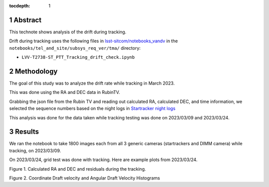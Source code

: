 :tocdepth: 1

.. sectnum::

.. Metadata such as the title, authors, and description are set in metadata.yaml

Abstract
==========

This technote shows analysis of the drift during tracking.

Drift during tracking uses the following files in `lsst-sitcom/notebooks_vandv <https://github.com/lsst-sitcom/notebooks_vandv/>`__
in the ``notebooks/tel_and_site/subsys_req_ver/tma/`` directory:

- ``LVV-T2738-ST_PTT_Tracking_drift_check.ipynb``

Methodology
================

The goal of this study was to analyze the drift rate while tracking in March 2023. 

This was done using the RA and DEC data in RubinTV. 

.. image:: ./_static/historical.png
  :width: 300px

.. image:: ./_static/download_metadata.png
  :width: 700px

Grabbing the json file from the Rubin TV and reading out calculated RA, calculated DEC, and time information, 
we selected the sequence numbers based on the night logs in 
`Startracker night logs <https://confluence.lsstcorp.org/pages/viewpage.action?spaceKey=LSSTCOM&title=StarTracker+Night+Logs>`__

This analysis was done for the data taken while tracking testing was done on 2023/03/09 and 2023/03/24.



Results
===========

We ran the notebook to take 1800 images each from all 3 generic cameras (startrackers and DIMM camera) while tracking, on 2023/03/09. 

On 2023/03/24, grid test was done with tracking. Here are example plots from 2023/03/24.

.. image:: ./_static/ra_dec_drift_2023_0324_22_64.png
  :width: 700px

.. image:: ./_static/ra_dec_drift_2023_0324_402_444.png
  :width: 700px

.. image:: ./_static/ra_dec_drift_2023_0324_746_788.png
  :width: 700px

Figure 1.  Calculated RA and DEC and residuals during the tracking.

.. image:: ./_static/draft_velocity_hist.png
  :width: 700px

Figure 2.  Coordinate Draft velocity and Angular Draft Velocity Histograms




